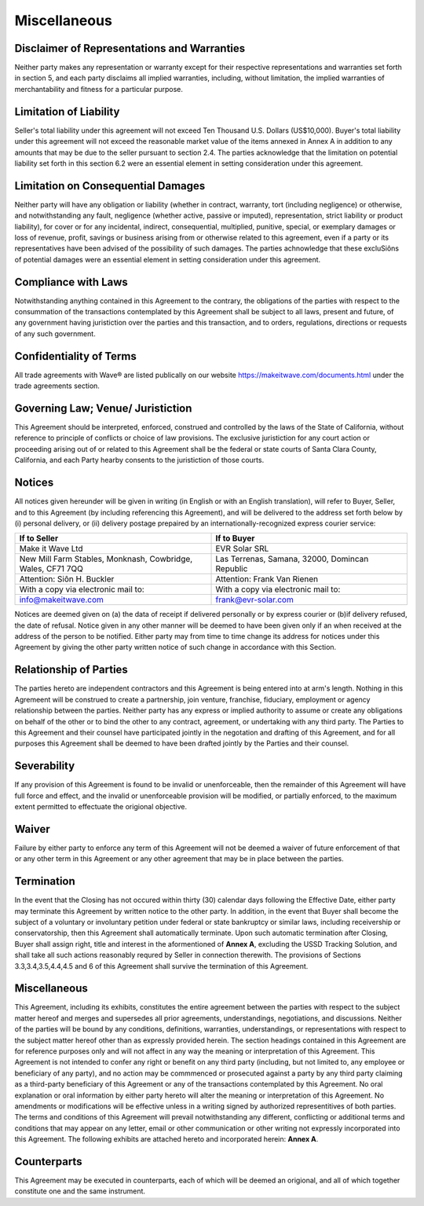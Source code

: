 Miscellaneous
===================

Disclaimer of Representations and Warranties
~~~~~~~~~~~~~~~~~~~~~~~~~~~~~~~~~~~~~~~~~~~~~~~~~~~

Neither party makes any representation or warranty except for their respective representations and warranties set forth in section 5, and each party disclaims all implied warranties, including, without limitation, the implied warranties of merchantability and fitness for a particular purpose. 


Limitation of Liability 
~~~~~~~~~~~~~~~~~~~~~~~~~~~~~~

Seller's total liability under this agreement will not exceed Ten Thousand U.S. Dollars (US$10,000). Buyer's total liability under this agreement will not exceed the reasonable market value of the items annexed in Annex A in addition to any amounts that may be due to the seller pursuant to section 2.4. The parties acknowledge that the limitation on potential liability set forth in this section 6.2 were an essential element in setting consideration under this agreement. 

Limitation on Consequential Damages
~~~~~~~~~~~~~~~~~~~~~~~~~~~~~~~~~~~~~~~~~~~~~

Neither party will have any obligation or liability (whether in contract, warranty, tort (including negligence) or otherwise, and notwithstanding any fault, negligence (whether active, passive or imputed), representation, strict liability or product liability), for cover or for any incidental, indirect, consequential, multiplied, punitive, special, or exemplary damages or loss of revenue, profit, savings or business arising from or otherwise related to this agreement, even if a party or its representatives have been advised of the possibility of such damages. The parties achnowledge that these excluSiôns of potential damages were an essential element in setting consideration under this agreement. 


Compliance with Laws
~~~~~~~~~~~~~~~~~~~~~~~~~~~~

Notwithstanding anything contained in this Agreement to the contrary, the obligations of the parties with respect to the consummation of the transactions contemplated by this Agreement shall be subject to all laws, present and future, of any government having juristiction over the parties and this transaction, and to orders, regulations, directions or requests of any such government. 


Confidentiality of Terms
~~~~~~~~~~~~~~~~~~~~~~~~~~~~

All trade agreements with Wave® are listed publically on our website https://makeitwave.com/documents.html under the trade agreements section.


Governing Law; Venue/ Juristiction
~~~~~~~~~~~~~~~~~~~~~~~~~~~~~~~~~~~~~~~~

This Agreement should be interpreted, enforced, construed and controlled by the laws of the State of California, without reference to principle of conflicts or choice of law provisions. The exclusive juristiction for any court action or proceeding arising out of or related to this Agreement shall be the federal or state courts of Santa Clara County, California, and each Party hearby consents to the juristiction of those courts. 


Notices
~~~~~~~~~~~~~~

All notices given hereunder will be given in writing (in English or with an English translation), will refer to Buyer, Seller, and to this Agreement (by including referencing this Agreement), and will be delivered to the address set forth below by (i) personal delivery, or (ii) delivery postage prepaired by an internationally-recognized express courier service:


.. list-table:: 
   :widths: 50 50
   :header-rows: 1

   * - If to Seller
     - If to Buyer
   * - Make it Wave Ltd
     - EVR Solar SRL
   * - New Mill Farm Stables, Monknash, Cowbridge, Wales, CF71 7QQ
     - Las Terrenas, Samana, 32000, Domincan Republic
   * - Attention: Siôn H. Buckler
     - Attention: Frank Van Rienen
   * - With a copy via electronic mail to: 
     - With a copy via electronic mail to: 
   * - info@makeitwave.com
     - frank@evr-solar.com

Notices are deemed given on (a) the data of receipt if delivered personally or by express courier or (b)if delivery refused, the date of refusal. Notice given in any other manner will be deemed to have been given only if an when received at the address of the person to be notified. Either party may from time to time change its address for notices under this Agreement by giving the other party written notice of such change in accordance with this Section. 

Relationship of Parties
~~~~~~~~~~~~~~~~~~~~~~~~~~~~~~

The parties hereto are independent	contractors and this Agreement is being entered into at arm's length. Nothing in this Agremeent will be construed to create a partnership, join venture, franchise, fiduciary, employment or agency relationship between the parties. Neither party has any express or implied authority to assume or create any obligations on behalf of the other or to bind the other to any contract, agreement, or undertaking with any third party. The Parties to this Agreement and their counsel have participated jointly in the negotation and drafting of this Agreement, and for all purposes this Agreement shall be deemed to have been drafted jointly by the Parties and their counsel. 


Severability
~~~~~~~~~~~~~~~~~~~~

If any provision of this Agreement is found to be invalid or unenforceable, then the remainder of this Agreement will have full force and effect, and the invalid or unenforceable provision will be modified, or partially enforced, to the maximum extent permitted to effectuate the origional objective. 


Waiver
~~~~~~~~~~~~~~~~~~~~

Failure by either party to enforce any term of this Agreement will not be deemed a waiver of future enforcement of that or any other term in this Agreement or any other agreement that may be in place between the parties. 


Termination
~~~~~~~~~~~~~~~~~~~~

In the event that the Closing has not occured within thirty (30) calendar days following the Effective Date, either party may terminate this Agreement by written notice to the other party. In addition, in the event that Buyer shall become the subject of a voluntary or involuntary petition under federal or state bankruptcy or similar laws, including receivership or conservatorship, then this Agreement shall automatically terminate. Upon such automatic termination after Closing, Buyer shall assign right, title and interest in the aformentioned of **Annex A**, excluding the USSD Tracking Solution, and shall take all such actions reasonably requred by Seller in connection therewith. The provisions of Sections 3.3,3.4,3.5,4.4,4.5 and 6 of this Agreement shall survive the termination of this Agreement. 


Miscellaneous
~~~~~~~~~~~~~~~~~~~~

This Agreement, including its exhibits, constitutes the entire agreement between the parties with respect to the subject matter hereof and merges and supersedes all prior agreements, understandings, negotiations, and discussions. Neither of the parties will be bound by any conditions, definitions, warranties, understandings, or representations with respect to the subject matter hereof other than as expressly provided herein. The section headings contained in this Agreement are for reference purposes only and will not affect in any way the meaning or interpretation of this Agreement. This Agreement is not intended to confer any right or benefit on any third party (including, but not limited to, any employee or beneficiary of any party), and no action may be commmenced or prosecuted against a party by any third party claiming as a third-party beneficiary of this Agreement or any of the transactions contemplated by this Agreement. No oral explanation or oral information by either party hereto will alter the meaning or interpretation of this Agreement. No amendments or modifications will be effective unless in a writing signed by authorized representitives of both parties. The terms and conditions of this Agreement will prevail notwithstanding any different, conflicting or additional terms and conditions that may appear on any letter, email or other communication or other writing not expressly incorporated into this Agreement. The following exhibits are attached hereto and incorporated herein: **Annex A**. 

Counterparts
~~~~~~~~~~~~~~~~~~~~

This Agreement may be executed in counterparts, each of which will be deemed an origional, and all of which together constitute one and the same instrument. 






